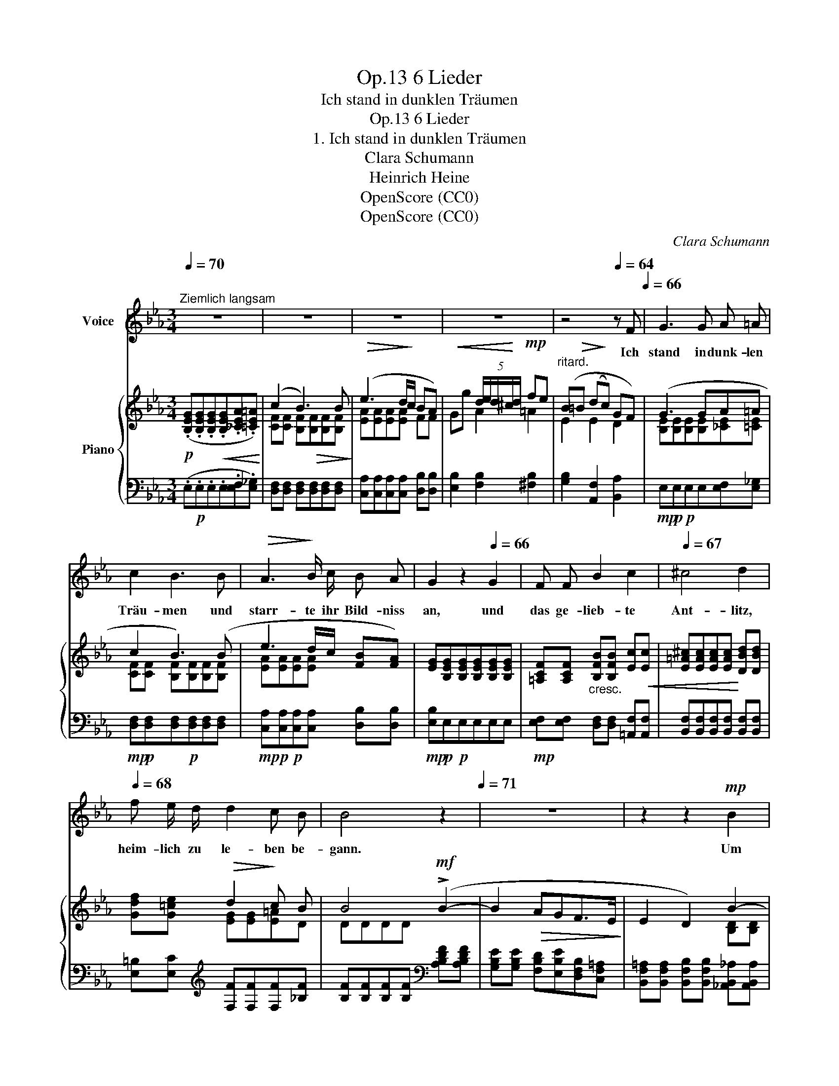X:1
T:6 Lieder, Op.13
T:Ich stand in dunklen Träumen
T:6 Lieder, Op.13
T:1. Ich stand in dunklen Träumen
T:Clara Schumann
T:Heinrich Heine
T:OpenScore (CC0)
T:OpenScore (CC0)
C:Clara Schumann
Z:Heinrich Heine
Z:OpenScore (CC0)
%%score 1 { ( 2 4 ) | ( 3 5 ) }
L:1/8
Q:1/4=70
M:3/4
K:Eb
V:1 treble nm="Voice"
V:2 treble nm="Piano"
V:4 treble 
V:3 bass 
V:5 bass 
V:1
"^Ziemlich langsam" z6 | z6 | z6 | z6 |[Q:1/4=68] z4[Q:1/4=64] z F[Q:1/4=66] | G3 G A =A | %6
w: ||||Ich|stand in dunk- len|
 c2 B3 B |!>(! A3!>)! B/ c/ B A | G2 z2[Q:1/4=66] G2 | F F B2 c2 |[Q:1/4=67] ^c4 d2 | %11
w: Träu- men und|starr- te ihr Bild- niss|an, und|das ge- lieb- te|Ant- litz,|
[Q:1/4=68] f e/ d/ d2 c B[Q:1/4=69] |[Q:1/4=70] B4[Q:1/4=72] z2[Q:1/4=71] | z6 | z2 z2!mp! B2 | %15
w: heim- lich zu le- ben be-|gann.||Um|
 (B2 A) G F E | E2 D2 z B | e3 (d/c/) B A | G4 G2 | G3 G!<(! ^F G!<)! | B2!>(! =A3 A!>)! | %21
w: ih- * re Lip- pen|zog sich, ein|Lä- cheln * wun- der-|bar und|wie von Weh- muths-|thrä- nen er-|
 c2 c G ^F G | (=A4 B2) | c3!<(! c f c!<)! |!>(! c2 =B2!>)! z c |!<(! f3 e!<)!!>(! d c/ c/!>)! | %26
w: glänz- te ihr Au- gen-|paar. Auch|mei- ne Thrä- nen|flos- sen mir|von den Wan- gen her-|
!<(! (=B4 _B2)!<)! |!mf! e3 e d c | BA G2 G G |"^rit."[Q:1/4=68] B3[Q:1/4=66]!>(! A G F!>)! | %30
w: ab, und|ach, ich kanns nicht|glau- * ben, dass ich|Dich ver- lo- ren|
!mp! E4 z2 | z6 | z6 | z6[Q:1/4=64] |[Q:1/4=60] z6[Q:1/4=58] | z6 | z6 |] %37
w: hab!|||||||
V:2
!p! (.[B,EG].[B,EG].[B,EG]!<(!.[B,EG].[_CEA].[=CE=A])!<)! | (c2 B3) B |!>(! (e3 d/!>)!c/ BA) | %3
!<(! x2 (5:4:5d/e/d/^c/!<)!d/!mp! fe |"^ritard." (B!>(!=B (d!>)!c) GF) | (G3 GA=A | c2 B3) (B | %7
 e3 d/c/ [FB][FA]) | [EG][B,EG][B,EG][B,EG][B,EG][B,EG] | [=A,CF][A,CF] [B,FB][B,FB] [Ec]!<(![Ec] | %10
 [E=A^c][EAc][EAc][EAc]!<)! [DBd][DBd] | x2!>(! d2!>)! c B | B4!mf! (!>!B2- | B2!>(! AGF>E!>)! | %14
 E2 D2) B2- | B2 [A,B,DA][G,B,EG]FE | E2 D2 [DB][DB] | [EB][EB][EB][Ec] [FB][FA] | %18
 [FG][FG][EG][EG][DG][DG] | G3 G^FG | B2 =A3 A | G3 G^FG | =A4 B2 | [CBc][CBc][CAc][GBc][FAc][Fc] | %24
 [Fc][Fc][F=B][FB][FB][Fc] | [Fc][Fc][Fc][Fc][Fd][Fc] | [F=B][FB][FB][FB] [F_B][FB] | e3 edc | %28
 [FB][FA] [EG][EG] [DG][_DG] |"^rit." B3 AGF |!mp! [G,E] ([EG][EG][EG][DA][C=A] | c2 B3) (B | %32
 e3 d/c/ BA) | x2!<(! (5:4:5d/e/d/^c/"^ritardando"d/!<)!!mf! fe |!mf! B!>(!=B =dc!>)! (GF) | %35
 (([DF]6 |!p! E6)) |] %37
V:3
 (.E,!p!.E,.E,.E,.[E,F,].[E,_G,]) | [D,F,][D,F,] [D,F,][D,F,][D,F,][D,F,] | %2
 [C,A,][C,A,][C,A,][C,A,] [D,B,][D,B,] | [E,B,]2 [F,B,]2 [^F,B,]2 | [G,B,]2 [A,,F,]2 [B,,A,]2 | %5
!mp! E,!p!E,!p!E,E,[E,F,][E,_G,] |!mp! [D,F,]!p![D,F,][D,F,]!p![D,F,][D,F,][D,F,] | %7
!mp! [C,A,]!p![C,A,]!p![C,A,][C,A,] [D,B,][D,B,] |!mp! [E,B,]!p!E,!p!E,E,E,E, | %9
!mp! [E,F,][E,F,]"^cresc." [D,F,][D,F,] [=A,,F,][A,,F,] | %10
 [B,,F,][B,,F,][B,,F,][B,,F,] [B,,F,][B,,F,] | [E,=B,][E,C][K:treble] [F,F][F,F][F,F][_B,F] | %12
 [B,F][B,F][B,F][B,F][K:bass] [A,B,DF][A,B,DF] | [G,B,E][G,B,E] [F,B,D][E,B,E][D,F,B,][C,F,=A,] | %14
 [B,,F,=A,][B,,F,A,] [B,,F,B,][B,,F,B,] [_A,,B,,_A,][A,,B,,A,] | x4 [F,B,][E,F,=A,] | %16
 [E,F,B,][E,F,B,] [D,F,B,][D,F,B,] x2 | [G,B,][G,B,][G,B,][A,C] [D,B,][D,B,] | %18
 [E,B,][E,B,][E,B,][E,B,][E,B,][E,B,] | [E,G,][E,G,][E,G,][E,G,][E,=A,][E,G,] | %20
 [D,^F,][D,F,][D,F,][D,F,][D,F,][D,F,] | [E,G,][E,G,][E,G,][E,G,][E,G,][E,G,] | %22
!mp! [E,^F,]!p![E,F,][E,F,][E,F,] [E,G,][E,G,] |!mp! A,,A,A,A,A,[A,C] | %24
 [G,D][G,D][G,D][G,D][G,D][A,C] | [A,C][A,C][A,C][A,C][A,=B,][A,C] | %26
 [A,D][A,D][A,D][A,D][A,D][A,D] |!mf! [G,B,]!mf![G,B,]!mp![G,B,][G,B,][A,C][A,C] | %28
!mf! [D,B,]!mf![D,B,]!mp![E,B,][E,B,][E,B,]E, | %29
!mf! [A,,E,]!mf![A,,E,][A,,E,][F,,E,] [B,,D,][B,,D,] | [E,,E,]!mp! E,!p!E,E,[E,F,][E,_G,] | %31
!mp! x2!p! B,3 B, |!mp! [C,A,]!mp![C,A,]!p![C,A,][C,A,] [D,B,][D,B,] | %33
!mp! [E,B,]2 [F,B,]2 [^F,B,]2 | [G,B,]2 [A,,F,]2 [B,,A,]2 | (A,6 | G,6) |] %37
V:4
 x6 | [CF][CF] [B,F]!>(![B,F][B,F][B,F]!>)! | [EA][EA][EA][EA] FF | Gg A2 =A2 | E2 E2 D2 | %5
 [B,E][B,E][B,E][B,E][_CE][=CE] | [CF][CF] [B,F][B,F][B,F][B,F] | [EA][EA][EA][EA] x2 | x6 | x6 | %10
 x6 | [Gdf][G=ce] [EG][EG][E=A]D | DDDD x2 | x6 | x4 [B,D][B,D] | [B,E][B,E] x4 | x6 | x6 | x6 | %19
 CCCCCC | CC CCCC | CCCCCC | CCCC _DD | x6 | x6 | x6 | x6 | EEEEEE | x6 | CC!>(!CCA,A,!>)! | x6 | %31
 [CF][CF] FFFF | [EA][EA][EA][EA] FF | (Gg [Ad]2 =A2 | E2 E2 D2) | x6 | x6 |] %37
V:5
 x6 | x6 | x6 | x6 | x6 | x6 | x6 | x6 | x6 | x6 | x6 | x2[K:treble] x4 | x4[K:bass] x2 | x6 | x6 | %15
 [G,,B,,G,][G,,B,,G,] [F,,B,,F,][E,,B,,E,][D,,F,,D,][C,,F,,C,] | %16
 [B,,,F,,][B,,,F,,][B,,,F,,][B,,,F,,] [_A,B,][A,B,] | x6 | x6 | x6 | x6 | x6 | x6 | x6 | x6 | x6 | %26
 x6 | x6 | x6 | x6 | x6 | [D,F,]!mp![D,F,] [D,F,][D,F,][D,F,][D,F,] | x6 | x6 | x6 | [E,,B,,]6- | %36
 [E,,B,,]6 |] %37

